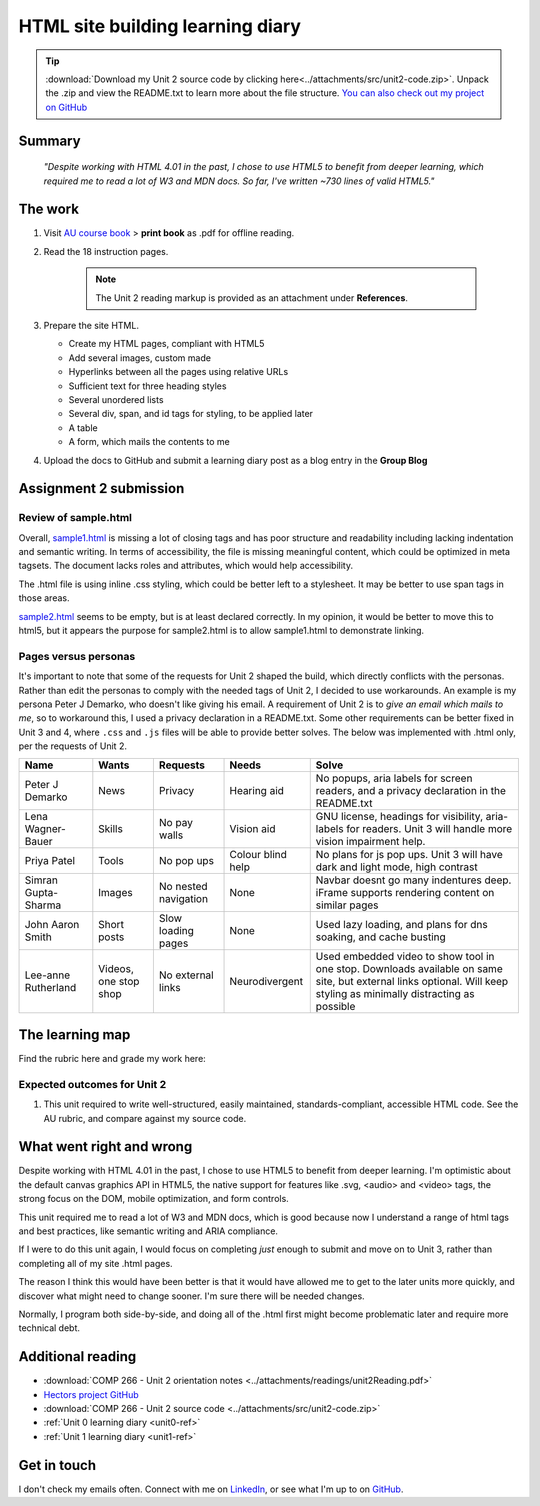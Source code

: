 .. currently working this file

HTML site building learning diary
++++++++++++++++++++++++++++++++++++++++++

.. _unit2-ref:

.. Tip::
   :download:`Download my Unit 2 source code by clicking here<../attachments/src/unit2-code.zip>`. Unpack the .zip and view the README.txt to learn more about the file structure. `You can also check out my project on GitHub <https://github.com/hectorbarquero/technicalwriting_sandbox>`_


Summary
========

   *"Despite working with HTML 4.01 in the past, I chose to use HTML5 to benefit from deeper learning, which required me to read a lot of W3 and MDN docs. So far, I've written ~730 lines of valid HTML5."*


The work
==========
.. describe briefly what you have done as work for that unit.

1. Visit `AU course book <https://scis.lms.athabascau.ca/mod/book/view.php?id=13061>`_ > **print book** as .pdf for offline reading.

2. Read the 18 instruction pages.

    .. Note::
       The Unit 2 reading markup is provided as an attachment under **References**.

3. Prepare the site HTML.

   - Create my HTML pages, compliant with HTML5
   - Add several images, custom made
   - Hyperlinks between all the pages using relative URLs
   - Sufficient text for three heading styles
   - Several unordered lists
   - Several div, span, and id tags for styling, to be applied later
   - A table
   - A form, which mails the contents to me

4. Upload the docs to GitHub and submit a learning diary post as a blog entry in the **Group Blog**


Assignment 2 submission
========================
.. describe the rationale for what you have done, relating your work explicitly to the personas and scenarios you developed in Unit 1.

Review of sample.html
----------------------

Overall, `sample1.html <..attachments/src/sample1.html>`_ is missing a lot of closing tags and has poor structure and readability including lacking indentation and semantic writing. In terms of accessibility, the file is missing meaningful content, which could be optimized in meta tagsets. The document lacks roles and attributes, which would help accessibility. 

The .html file is using inline .css styling, which could be better left to a stylesheet. It may be better to use span tags in those areas.

`sample2.html <..attachments/src/sample2.html>`_ seems to be empty, but is at least declared correctly. In my opinion, it would be better to move this to html5, but it appears the purpose for sample2.html is to allow sample1.html to demonstrate linking.


.. code-block:: html
   :caption: Undeclared/unspecified DOCTYPE -- missing encoding and responsive declaration
   :linenos:

   <html>
   <head>
   ...


.. code-block:: html
   :caption: Missing title and meta info.
   :linenos:

   <html>
   <head>
   <title></title>
   </head>
   ...

.. code-block:: html
   :caption: Para tag is not closed. h1 is declared in wrong spot, move to meta, and lowercase for best practice.
   :linenos:

   <body>
   <H1> This page is poorly written</H1>
   <p>
   There are many things wrong with this page. It's not so bad that it won't work on most browsers, but it has many things that could be written much better.
   Your job is to use this code as a starting point and improve it.
   ...

.. code-block:: html
   :caption: h2 missing closing tag, uppercase. Para tag missing closing, uppercase.
   :linenos:

   ...
   that could be written much better.
   Your job is to use this code as a starting point and improve it.

   <H2>You could, of course, cheat!
   <P>There is nothing wrong with using an HTML cleaner
   ...

.. code-block:: html
   :caption: inline styles.
   :linenos:

   ...
   you will find it <i>much</i> harder later on.
   ...

.. code-block:: html
   :caption: h3 uppercase, not closed. a href is closed incorrectly.
   :linenos:

   ...
   <H3>
   Adding links
   <p><a href="sample2.html">This is a link to the other page in this badly written pair of pages</a>).
   ...

.. code-block:: html
   :caption: missing roles in img tag, img tag not closed properly. Para tag not closed.
   :linenos:

   ...
   <h3>Using pictures</h3>
   <p>Pictures are not a part of a web page - 
   ...
   <img src=aulogo.gif>
   ...

.. No highlighting. Lex linting doesn't know what to do with the tags in sample.
.. code-block::
   :caption: ul tags are not closed properly or indented.
   :linenos:

   ...
   <h3>Making lists...
   <ul>...<ul<li>indented<ol><li>numbered<li>like this</li></ol></ul><li> and more</li></ul>
   ...

.. code-block:: html
   :caption: Table tags not closed properly, h3 is not closed.
   :linenos:

   ...
   <h3>Making tables
   <table border=1><tr><td>Tables should only be used for tabular data<td>and never for layout</tr>
   <tr><td>but many people do <td>use them for layout</tr>
   <tr><td colspan=2>It's not good for accessibility. Stylesheets work much better for this</td>
   </tr>
   </table>
   ...

.. code-block:: html
   :caption: sample 2 is declared better, but empty. Could be improved by moving to html5
   :linenos:

   <!DOCTYPE html PUBLIC "-//W3C//DTD XHTML 1.0 Transitional//EN" "http://www.w3.org/TR/xhtml1/DTD/xhtml1-transitional.dtd">
   <html xmlns="http://www.w3.org/1999/xhtml">
   <head>
   <meta http-equiv="Content-Type" content="text/html; charset=UTF-8" />
   <title>Untitled Document</title>
   </head>

   <body>
   </body>
   </html>



Pages versus personas
----------------------

It's important to note that some of the requests for Unit 2 shaped the build, which directly conflicts with the personas. Rather than edit the personas to comply with the needed tags of Unit 2, I decided to use workarounds. An example is my persona Peter J Demarko, who doesn't like giving his email. A requirement of Unit 2 is to *give an email which mails to me*, so to workaround this, I used a privacy declaration in a README.txt. Some other requirements can be better fixed in Unit 3 and 4, where ``.css`` and ``.js`` files will be able to provide better solves. The below was implemented with .html only, per the requests of Unit 2. 

+---------------------+-----------------------+----------------------+-------------------+---------------------------------------------------------------------------------------------------------------------------------------------------------------------+
| Name                | Wants                 | Requests             | Needs             | Solve                                                                                                                                                               |
+=====================+=======================+======================+===================+=====================================================================================================================================================================+
| Peter J Demarko     | News                  | Privacy              | Hearing aid       | No popups, aria labels for screen readers, and a privacy declaration in the README.txt                                                                              |
+---------------------+-----------------------+----------------------+-------------------+---------------------------------------------------------------------------------------------------------------------------------------------------------------------+
| Lena Wagner-Bauer   | Skills                | No pay walls         | Vision aid        | GNU license, headings for visibility, aria-labels for readers. Unit 3 will handle more vision impairment help.                                                      |
+---------------------+-----------------------+----------------------+-------------------+---------------------------------------------------------------------------------------------------------------------------------------------------------------------+
| Priya Patel         | Tools                 | No pop ups           | Colour blind help | No plans for js pop ups. Unit 3 will have dark and light mode, high contrast                                                                                        |
+---------------------+-----------------------+----------------------+-------------------+---------------------------------------------------------------------------------------------------------------------------------------------------------------------+
| Simran Gupta-Sharma | Images                | No nested navigation | None              | Navbar doesnt go many indentures deep. iFrame supports rendering content on similar pages                                                                           |
+---------------------+-----------------------+----------------------+-------------------+---------------------------------------------------------------------------------------------------------------------------------------------------------------------+
| John Aaron Smith    | Short posts           | Slow loading pages   | None              | Used lazy loading, and plans for dns soaking, and cache busting                                                                                                     |
+---------------------+-----------------------+----------------------+-------------------+---------------------------------------------------------------------------------------------------------------------------------------------------------------------+
| Lee-anne Rutherland | Videos, one stop shop | No external links    | Neurodivergent    | Used embedded video to show tool in one stop. Downloads available on same site, but external links optional. Will keep styling as minimally distracting as possible |
+---------------------+-----------------------+----------------------+-------------------+---------------------------------------------------------------------------------------------------------------------------------------------------------------------+


The learning map
=================
.. for each learning outcome for the unit, explain how you have met it, with reference to the content that you produce (typically your code or other design artifacts).

Find the rubric here and grade my work here:



Expected outcomes for Unit 2
-----------------------------

1. This unit required to write well-structured, easily maintained, standards-compliant, accessible HTML code. See the AU rubric, and compare against my source code.


What went right and wrong
==========================
.. describe what you would do differently if you had to do it again.

Despite working with HTML 4.01 in the past, I chose to use HTML5 to benefit from deeper learning. I'm optimistic about the default canvas graphics API in HTML5, the native support for features like .svg, <audio> and <video> tags, the strong focus on the DOM, mobile optimization, and form controls. 

This unit required me to read a lot of W3 and MDN docs, which is good because now I understand a range of html tags and best practices, like semantic writing and ARIA compliance.

If I were to do this unit again, I would focus on completing *just* enough to submit and move on to Unit 3, rather than completing all of my site .html pages. 

The reason I think this would have been better is that it would have allowed me to get to the later units more quickly, and discover what might need to change sooner. I'm sure there will be needed changes.

Normally, I program both side-by-side, and doing all of the .html first might become problematic later and require more technical debt.



Additional reading
===================

+ :download:`COMP 266 - Unit 2 orientation notes <../attachments/readings/unit2Reading.pdf>`
+ `Hectors project GitHub <https://github.com/hectorbarquero/university-COMP266>`_
+ :download:`COMP 266 - Unit 2 source code <../attachments/src/unit2-code.zip>`
+ :ref:`Unit 0 learning diary <unit0-ref>`
+ :ref:`Unit 1 learning diary <unit1-ref>`


Get in touch
=============

I don't check my emails often. Connect with me on `LinkedIn <https://www.linkedin.com/in/hectorbarquero>`_, or see what I'm up to on `GitHub <https://github.com/hectorbarquero>`_.

